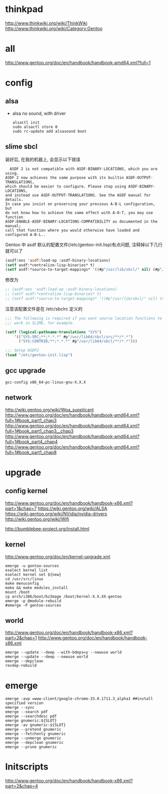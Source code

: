 * thinkpad
  http://www.thinkwiki.org/wiki/ThinkWiki
  http://www.thinkwiki.org/wiki/Category:Gentoo
* all
  http://www.gentoo.org/doc/en/handbook/handbook-amd64.xml?full=1
* config
** alsa
   + alsa no sound, with driver
     #+BEGIN_SRC 
alsactl init
sudo alsactl store 0
sudo rc-update add alsasound boot
     #+END_SRC
** slime sbcl
   
   装好后, 在我的机器上, 会显示以下错误
   #+BEGIN_SRC shell   
  ASDF 2 is not compatible with ASDF-BINARY-LOCATIONS, which you are using. 
ASDF 2 now achieves the same purpose with its builtin ASDF-OUTPUT-TRANSLATIONS, 
which should be easier to configure. Please stop using ASDF-BINARY-LOCATIONS, 
and instead use ASDF-OUTPUT-TRANSLATIONS. See the ASDF manual for details. 
In case you insist on preserving your previous A-B-L configuration, but 
do not know how to achieve the same effect with A-O-T, you may use function 
ASDF:ENABLE-ASDF-BINARY-LOCATIONS-COMPATIBILITY as documented in the manual; 
call that function where you would otherwise have loaded and configured A-B-L..
   #+END_SRC
   
Gentoo 中 asdf 默认的配置文件(/etc/gentoo-init.lisp)有点问题, 注释掉以下几行 就可以了
#+BEGIN_SRC lisp
(asdf:oos 'asdf:load-op :asdf-binary-locations)
(setf asdf:*centralize-lisp-binaries* t)
(setf asdf:*source-to-target-mappings* '((#p"/usr/lib/sbcl/" nil) (#p"/usr/lib64/sbcl/" nil)))
#+END_SRC

修改为
#+BEGIN_SRC lisp
;; (asdf:oos 'asdf:load-op :asdf-binary-locations)
;; (setf asdf:*centralize-lisp-binaries* t)
;; (setf asdf:*source-to-target-mappings* '((#p"/usr/lib/sbcl/" nil) (#p"/usr/lib64/sbcl/" nil)))
#+END_SRC

注意该配置文件是在 /etc/sbclrc 定义的
#+BEGIN_SRC lisp
;;; The following is required if you want source location functions to
;;; work in SLIME, for example.
 
(setf (logical-pathname-translations "SYS")
    '(("SYS:SRC;**;*.*.*" #p"/usr/lib64/sbcl/src/**/*.*")
      ("SYS:CONTRIB;**;*.*.*" #p"/usr/lib64/sbcl/**/*.*")))
 
;;; Setup ASDF2
(load "/etc/gentoo-init.lisp")
#+END_SRC
** gcc upgrade
   #+BEGIN_SRC shell
   gcc-config x86_64-pc-linux-gnu-X.X.X
   #+END_SRC
** network
   http://wiki.gentoo.org/wiki/Wpa_supplicant
   http://www.gentoo.org/doc/en/handbook/handbook-amd64.xml?full=1#book_part1_chap3
   http://www.gentoo.org/doc/en/handbook/handbook-amd64.xml?full=1#book_part1_chap3__chap3
   http://www.gentoo.org/doc/en/handbook/handbook-amd64.xml?full=1#book_part4_chap4
   http://www.gentoo.org/doc/en/handbook/handbook-amd64.xml?full=1#book_part1_chap8
* upgrade
** config kernel
   http://www.gentoo.org/doc/en/handbook/handbook-x86.xml?part=1&chap=7
   https://wiki.gentoo.org/wiki/ALSA
   https://wiki.gentoo.org/wiki/NVidia/nvidia-drivers
   http://wiki.gentoo.org/wiki/Wifi
   
   http://bumblebee-project.org/install.html      
** kernel
   http://www.gentoo.org/doc/en/kernel-upgrade.xml
   #+BEGIN_SRC shell
emerge -u gentoo-sources
eselect kernel list
eselect kernel set ${new}
cd /usr/src/linux
make menuconfig
make && make modules_install
mount /boot
cp arch/i386/boot/bzImage /boot/kernel-X.X.XX-gentoo
emerge -p @module-rebuild
#emerge -P gentoo-sources
   #+END_SRC
** world
   http://www.gentoo.org/doc/en/handbook/handbook-x86.xml?part=2&chap=1
   http://www.gentoo.org/doc/en/handbook/handbook-x86.xml
   #+BEGIN_SRC shell
emerge --update --deep --with-bdeps=y --newuse world
emerge --update --deep --newuse world
emerge --depclean
revdep-rebuild
   #+END_SRC
* emerge
#+BEGIN_SRC shell
emerge -avp =www-client/google-chrome-33.0.1711.3_alpha1 ##install specified version
emerge --sync
emerge --search pdf
emerge --searchdesc pdf
emerge gnumeric:${SLOT}
emerge -av gnumeric:${SLOT}
emerge --pretend gnumeric
emerge --fetchonly gnumeric
emerge --unmerge gnumeric
emerge --depclean gnumeric
emerge --prune gnumeric
#+END_SRC

* Initscripts
  http://www.gentoo.org/doc/en/handbook/handbook-x86.xml?part=2&chap=4
  
